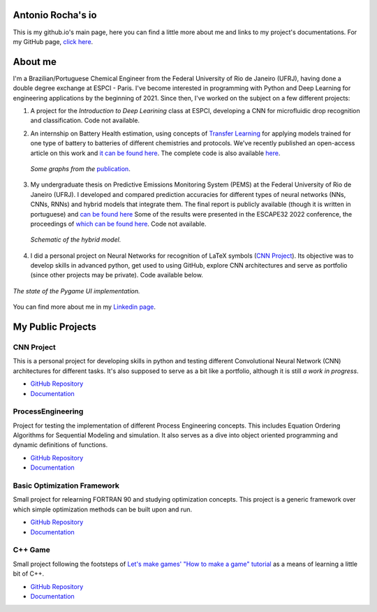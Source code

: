 .. Antonio Rocha io documentation master file, created by
   sphinx-quickstart on Tue Nov 16 09:29:18 2021.
   You can adapt this file completely to your liking, but it should at least
   contain the root `toctree` directive.

Antonio Rocha's io
==================

This is my github.io's main page, here you can find a little more about me and
links to my project's documentations. For my GitHub page, `click here <https://github.com/AntonioRochaAZ>`__.

About me
========

I'm a Brazilian/Portuguese Chemical Engineer from the Federal University of Rio de
Janeiro (UFRJ), having done a double degree exchange at ESPCI - Paris. I've
become interested in programming with Python and Deep Learning for engineering
applications by the beginning of 2021. Since then, I've worked on
the subject on a few different projects:

1. A project for the *Introduction to Deep Learining* class at ESPCI, developing
   a CNN for microfluidic drop recognition and classification. Code not available.

2. An internship on Battery Health estimation, using concepts of `Transfer Learning <https://en.wikipedia.org/wiki/Transfer_learning#:~:text=Transfer%20learning%20(TL)%20is%20a,when%20trying%20to%20recognize%20trucks.>`__
   for applying models trained for one type of battery to batteries of different
   chemistries and protocols. We've recently published an open-access article on
   this work and `it can be found here <https://www.sciencedirect.com/science/article/pii/S2949821X23000121>`__.
   The complete code is also available `here <https://gitlab.com/david.benhaiem/battery-soh>`__.

   .. figure:: _assets/battery_soh.jpg
      :width: 640
      :align: center
      :alt: *Graphs from the publication.*

      *Some graphs from the* `publication <https://www.sciencedirect.com/science/article/pii/S2949821X23000121>`__.

3. My undergraduate thesis on Predictive Emissions Monitoring System (PEMS) at
   the Federal University of Rio de Janeiro (UFRJ). I developed and compared
   prediction accuracies for different types of neural networks (NNs, CNNs, RNNs)
   and hybrid models that integrate them. The final report is publicly available
   (though it is written in portuguese) and `can be found here <http://hdl.handle.net/11422/17575>`__
   Some of the results were presented in the ESCAPE32 2022 conference, the
   proceedings of `which can be found here
   <https://doi.org/10.1016/b978-0-323-95879-0.50232-0>`__. Code
   not available.

   .. figure:: _assets/modelohibrido.png
      :width: 300
      :align: center
      :alt: *Schematic of the hybrid model.*

      *Schematic of the hybrid model.*


4. I did a personal project on Neural Networks for recognition of LaTeX symbols
   (`CNN Project <https://github.com/AntonioRochaAZ/CNN-Project>`__). Its
   objective was to develop skills in advanced python, get used to using GitHub,
   explore CNN architectures and serve as portfolio (since other projects may
   be private). Code available below.

.. figure:: _assets/drawingboard.png
    :width: 640
    :align: center
    :alt: *The state of the Pygame UI implementation.*

    *The state of the Pygame UI implementation.*

You can find more about me in my `Linkedin page <https://www.linkedin.com/in/antonio-rocha-azevedo-9577b41a1/?locale=en_US>`__.

My Public Projects
==================

CNN Project
-----------

This is a personal project for developing skills in python and testing
different Convolutional Neural Network (CNN) architectures for different tasks.
It's also supposed to serve as a bit like a portfolio, although it is still
*a work in progress*.

- `GitHub Repository <https://github.com/AntonioRochaAZ/CNN-Project>`__
- `Documentation <https://antoniorochaaz.github.io/CNN-Project/>`__

ProcessEngineering
------------------

Project for testing the implementation of different Process Engineering concepts.
This includes Equation Ordering Algorithms for Sequential Modeling and simulation.
It also serves as a dive into object oriented programming and dynamic definitions of functions.

- `GitHub Repository <https://github.com/AntonioRochaAZ/ProcessEngineering>`__
- `Documentation
  <https://antoniorochaaz.github.io/ProcessEngineering/>`__

Basic Optimization Framework
----------------------------

Small project for relearning FORTRAN 90 and studying optimization
concepts. This project is a generic framework over which simple
optimization methods can be built upon and run.

- `GitHub Repository <https://github.com/AntonioRochaAZ/Basic-Optimization-Framework---FORTRAN-90>`__
- `Documentation
  <https://antoniorochaaz.github.io/Basic-Optimization-Framework---FORTRAN-90/>`__

C++ Game
--------

Small project following the footsteps of `Let's make games' "How
to make a game" tutorial
<https://www.youtube.com/watch?v=QQzAHcojEKg&list=PLhfAbcv9cehhkG7ZQK0nfIGJC_C-wSLrx>`__
as a means of learning a little bit of C++.

- `GitHub Repository <https://github.com/AntonioRochaAZ/CPP-Game>`__
- `Documentation <https://antoniorochaaz.github.io/CPP-Game/>`__

